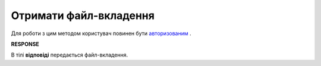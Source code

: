 ######################################################################
**Отримати файл-вкладення**
######################################################################

Для роботи з цим методом користувач повинен бути `авторизованим <https://wiki.edin.ua/uk/latest/API_Vilnyi/Methods/Authorization.html>`__ .

.. csv-table:: 
  :file: GetAttachment.csv
  :widths:  10, 41
  :stub-columns: 0

**RESPONSE**

В тілі **відповіді** передається файл-вкладення.